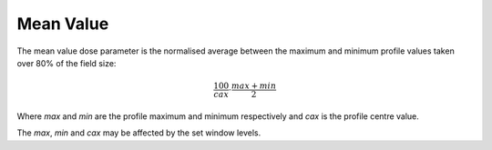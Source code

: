 
.. index:: 
   single: Flatness; Mean value

Mean Value
==========

The mean value dose parameter is the normalised average between the maximum and minimum profile values taken over 80% of the field size:

.. math:: \cfrac {100} {cax} \cdot \cfrac {max + min} {2}
   
Where *max* and *min* are the profile maximum and minimum respectively and *cax* is the profile centre value.

|Note| The *max*, *min* and *cax* may be affected by the set window levels.

.. |Note| image:: _static/Note.png
